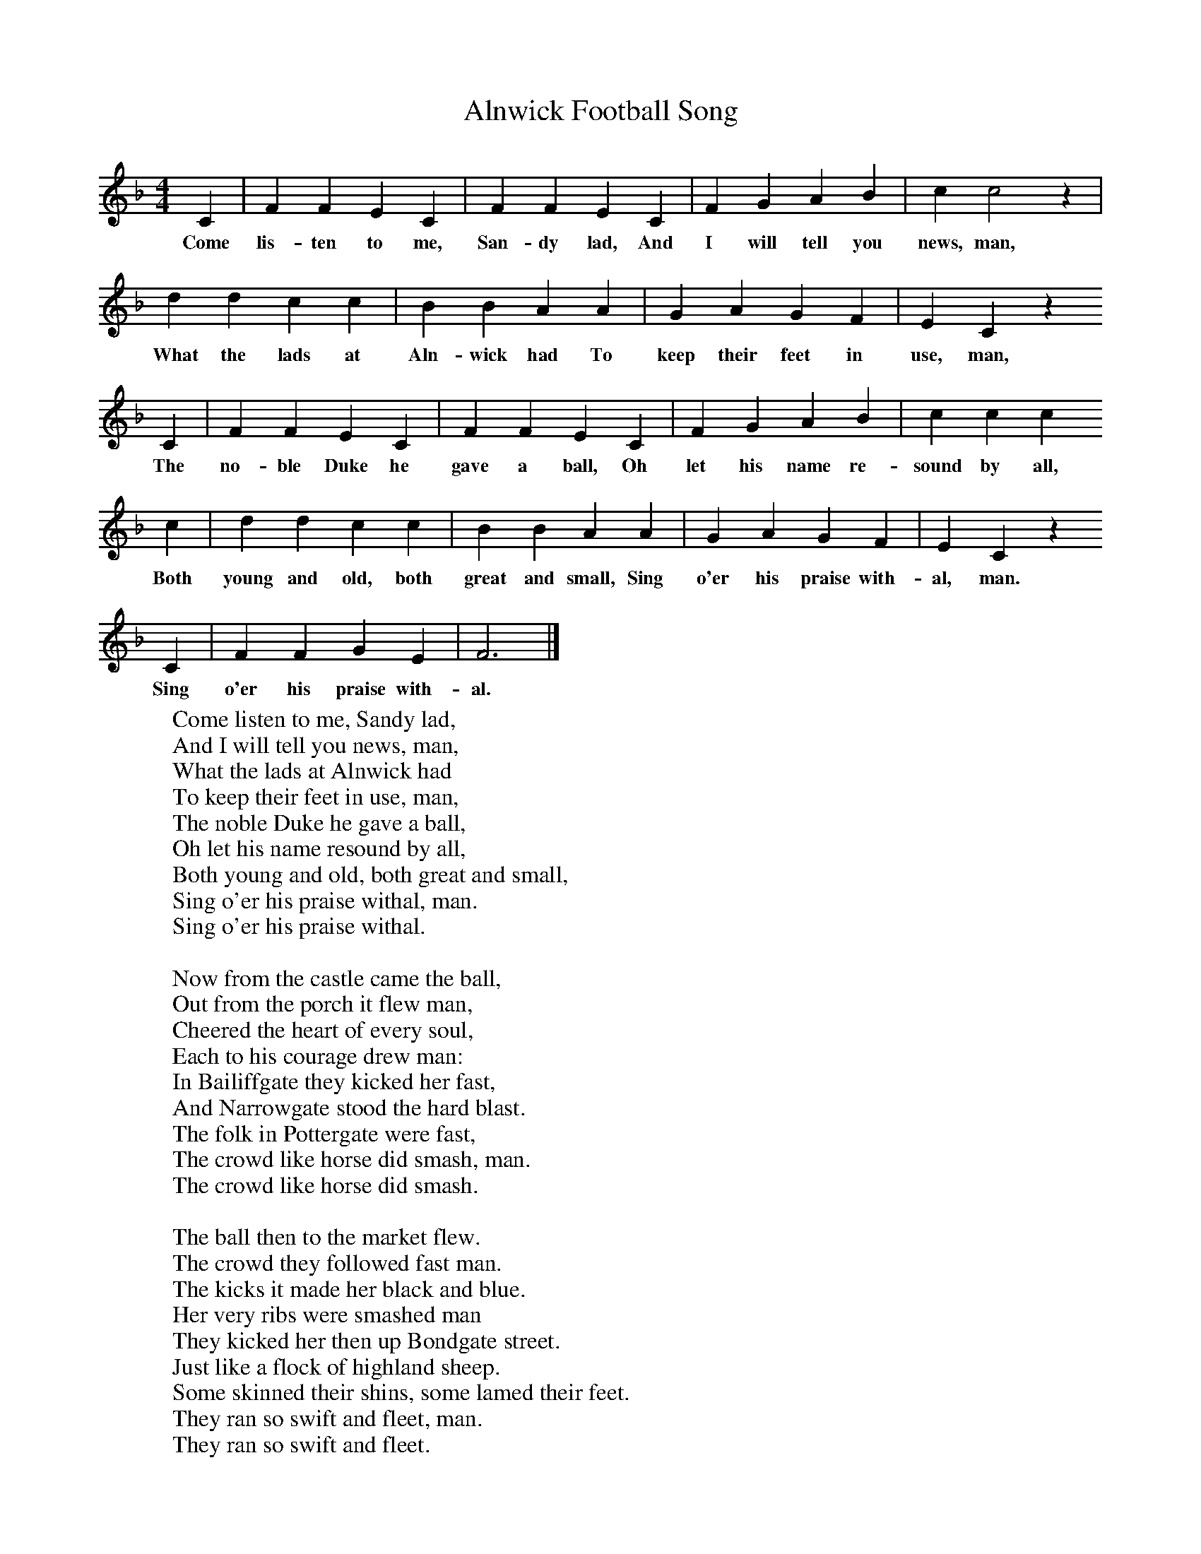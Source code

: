 X:1
T:Alnwick Football Song
B:Singing Together, Spring 1981, BBC Publications
F:http://www.folkinfo.org/songs
M:4/4     %Meter
L:1/8     %
K:F
C2 |F2 F2 E2 C2 |F2 F2 E2 C2 |F2 G2 A2 B2 | c2 c4 z2 |
w:Come lis-ten to me, San-dy lad, And I will tell you news, man,
d2 d2 c2 c2 |B2 B2 A2 A2 |G2 A2 G2 F2 | E2 C2 z2
w:What the lads at Aln-wick had To keep their feet in use, man,
C2 |F2 F2 E2 C2 |F2 F2 E2 C2 |F2 G2 A2 B2 | c2 c2 c2
w:The no-ble Duke he gave a ball, Oh let his name re-sound by all,
c2 |d2 d2 c2 c2 |B2 B2 A2 A2 |G2 A2 G2 F2 |E2 C2 z2
w:Both young and old, both great and small, Sing o'er his praise with-al, man.
C2 |F2 F2 G2 E2 |F6 |]
w:Sing o'er his praise with-al.
W:Come listen to me, Sandy lad,
W:And I will tell you news, man,
W:What the lads at Alnwick had
W:To keep their feet in use, man,
W:The noble Duke he gave a ball,
W:Oh let his name resound by all,
W:Both young and old, both great and small,
W:Sing o'er his praise withal, man.
W:Sing o'er his praise withal.
W:
W:Now from the castle came the ball,
W:Out from the porch it flew man,
W:Cheered the heart of every soul,
W:Each to his courage drew man:
W:In Bailiffgate they kicked her fast,
W:And Narrowgate stood the hard blast.
W:The folk in Pottergate were fast,
W:The crowd like horse did smash, man.
W:The crowd like horse did smash.
W:
W:The ball then to the market flew.
W:The crowd they followed fast man.
W:The kicks it made her black and blue.
W:Her very ribs were smashed man
W:They kicked her then up Bondgate street.
W:Just like a flock of highland sheep.
W:Some skinned their shins, some lamed their feet.
W:They ran so swift and fleet, man.
W:They ran so swift and fleet.
W:
W:Each trade was active in its part,
W:The blacksmiths and the nailers,
W:Both millwrights and joiner lads.
W:The cobblers and the tailors:
W:The blacksmiths they did run with glee
W:The nailers followed up the spree.
W:The cobbler says, "It's for me
W:For cunning and for sly, man".
W:For cunning and for sly.
W:
W:The mason he came creeping out,
W:Just like a half-drowned cat, man,
W:The water made him blubber up,
W:Just like a water rat, man;
W:O Lord's he cried, "I've had bad luck,
W:For in the water, like a duck,
W:I oft went down but ay came up,
W:And now I've got ashore, man".
W:And now I've got ashore.
W:
W:Up Barney-side the ball took flight,
W:Tom ran just like a hare, man,
W:The dirt flew from his heels that night,
W:A full half mile and mair, man:
W:The gardeners of him got a sight,
W:Which put them all to running flight,
W:But Tommy bade them all good night.
W:He was so quick at flight, man.
W:He was so quick at flight.
